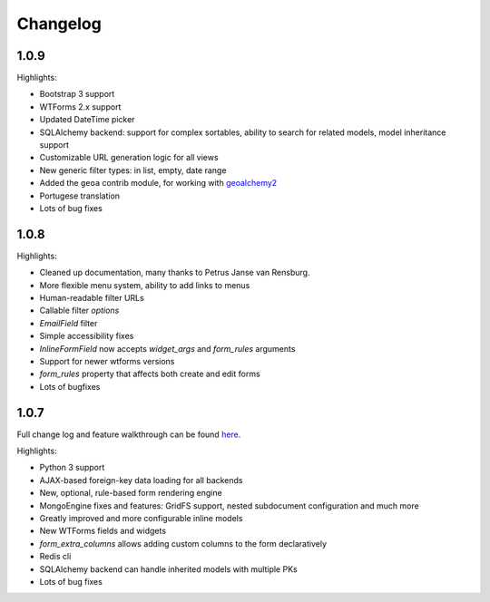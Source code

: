 Changelog
=========

1.0.9
-----

Highlights:

* Bootstrap 3 support
* WTForms 2.x support
* Updated DateTime picker
* SQLAlchemy backend: support for complex sortables, ability to search for related models, model inheritance support
* Customizable URL generation logic for all views
* New generic filter types: in list, empty, date range
* Added the ``geoa`` contrib module, for working with `geoalchemy2 <http://geoalchemy-2.readthedocs.org/>`_
* Portugese translation
* Lots of bug fixes


1.0.8
-----

Highlights:

* Cleaned up documentation, many thanks to Petrus Janse van Rensburg.
* More flexible menu system, ability to add links to menus
* Human-readable filter URLs
* Callable filter `options`
* `EmailField` filter
* Simple accessibility fixes
* `InlineFormField` now accepts `widget_args` and `form_rules` arguments
* Support for newer wtforms versions
* `form_rules` property that affects both create and edit forms
* Lots of bugfixes

1.0.7
-----

Full change log and feature walkthrough can be found `here <http://mrjoes.github.io/2013/10/21/flask-admin-107.html>`_.

Highlights:

* Python 3 support
* AJAX-based foreign-key data loading for all backends
* New, optional, rule-based form rendering engine
* MongoEngine fixes and features: GridFS support, nested subdocument configuration and much more
* Greatly improved and more configurable inline models
* New WTForms fields and widgets
* `form_extra_columns` allows adding custom columns to the form declaratively
* Redis cli
* SQLAlchemy backend can handle inherited models with multiple PKs
* Lots of bug fixes
